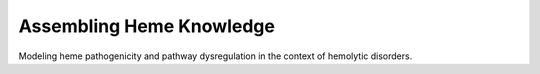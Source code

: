 Assembling Heme Knowledge
=========================
Modeling heme pathogenicity and pathway dysregulation in the context of hemolytic disorders.
